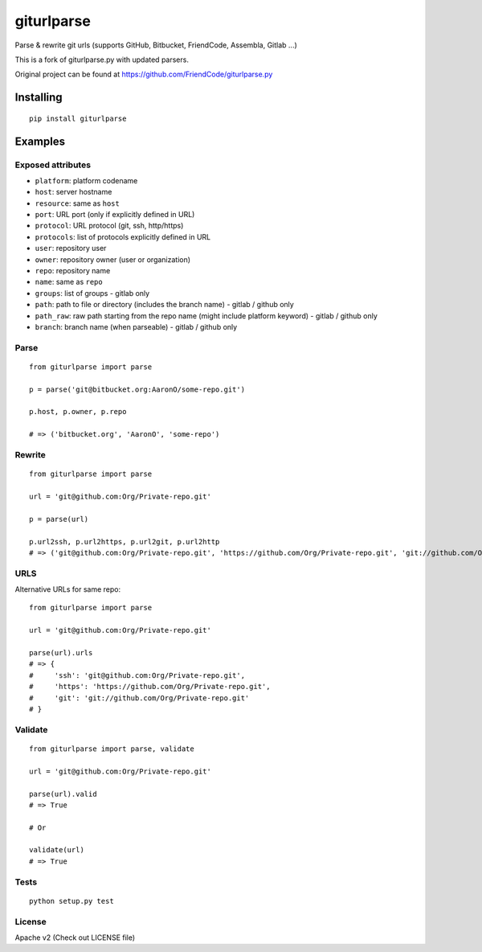 ===========
giturlparse
===========

Parse & rewrite git urls (supports GitHub, Bitbucket, FriendCode, Assembla, Gitlab ...)

This is a fork of giturlparse.py with updated parsers.

Original project can be found at https://github.com/FriendCode/giturlparse.py

************
Installing
************

::

    pip install giturlparse

******************
Examples
******************

Exposed attributes
==================

* ``platform``: platform codename
* ``host``: server hostname
* ``resource``: same as ``host``
* ``port``: URL port (only if explicitly defined in URL)
* ``protocol``: URL protocol (git, ssh, http/https)
* ``protocols``: list of protocols explicitly defined in URL
* ``user``: repository user
* ``owner``: repository owner (user or organization)
* ``repo``: repository name
* ``name``: same as ``repo``
* ``groups``: list of groups - gitlab only
* ``path``: path to file or directory (includes the branch name) - gitlab / github only
* ``path_raw``: raw path starting from the repo name (might include platform keyword) - gitlab / github only
* ``branch``: branch name (when parseable) - gitlab / github only

Parse
==================

::

    from giturlparse import parse

    p = parse('git@bitbucket.org:AaronO/some-repo.git')

    p.host, p.owner, p.repo

    # => ('bitbucket.org', 'AaronO', 'some-repo')


Rewrite
==================

::

    from giturlparse import parse

    url = 'git@github.com:Org/Private-repo.git'

    p = parse(url)

    p.url2ssh, p.url2https, p.url2git, p.url2http
    # => ('git@github.com:Org/Private-repo.git', 'https://github.com/Org/Private-repo.git', 'git://github.com/Org/Private-repo.git', None)

URLS
==================

Alternative URLs for same repo::

    from giturlparse import parse

    url = 'git@github.com:Org/Private-repo.git'

    parse(url).urls
    # => {
    #     'ssh': 'git@github.com:Org/Private-repo.git',
    #     'https': 'https://github.com/Org/Private-repo.git',
    #     'git': 'git://github.com/Org/Private-repo.git'
    # }

Validate
==================

::

    from giturlparse import parse, validate

    url = 'git@github.com:Org/Private-repo.git'

    parse(url).valid
    # => True

    # Or

    validate(url)
    # => True

Tests
==================

::

    python setup.py test

License
==================

Apache v2 (Check out LICENSE file)
